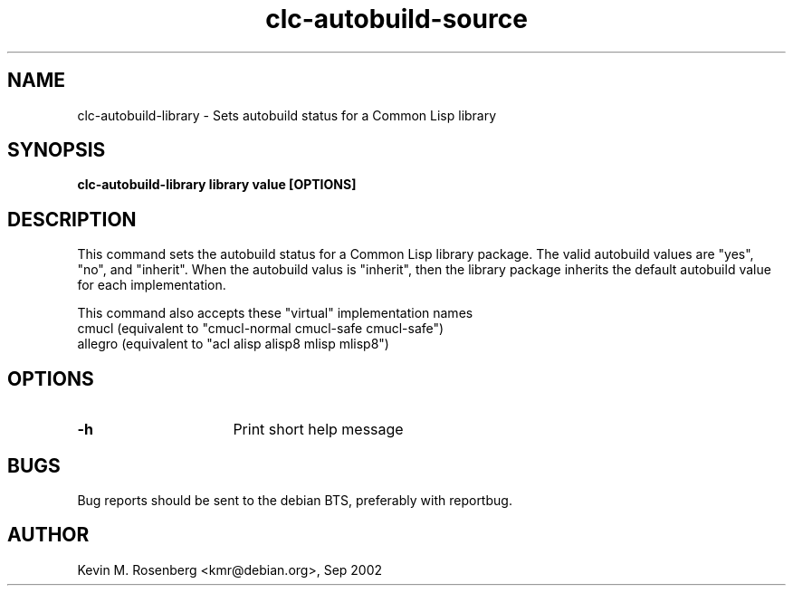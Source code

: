 .\" 	-*- Mode: Nroff -*-
.TH "clc-autobuild-source" "1" "" "" ""

.SH "NAME"
clc-autobuild-library \- Sets autobuild status for a Common Lisp library

.SH "SYNOPSIS"
.B clc-autobuild-library library value [OPTIONS]

.SH "DESCRIPTION"
This command sets the autobuild status for a Common Lisp
library package. The valid autobuild values are "yes", "no", and "inherit".
When the autobuild valus is "inherit", then the library package inherits
the default autobuild value for each implementation.

This command also accepts these "virtual" implementation names
.BR
  cmucl    (equivalent to "cmucl-normal cmucl-safe cmucl-safe")
.BR
  allegro  (equivalent to "acl alisp alisp8 mlisp mlisp8")

.SH "OPTIONS"
.TP 16
.B \-h
Print short help message

.SH "BUGS"

Bug reports should be sent to the debian BTS, preferably with
reportbug.

.SH "AUTHOR"
Kevin M. Rosenberg <kmr@debian.org>, Sep 2002
